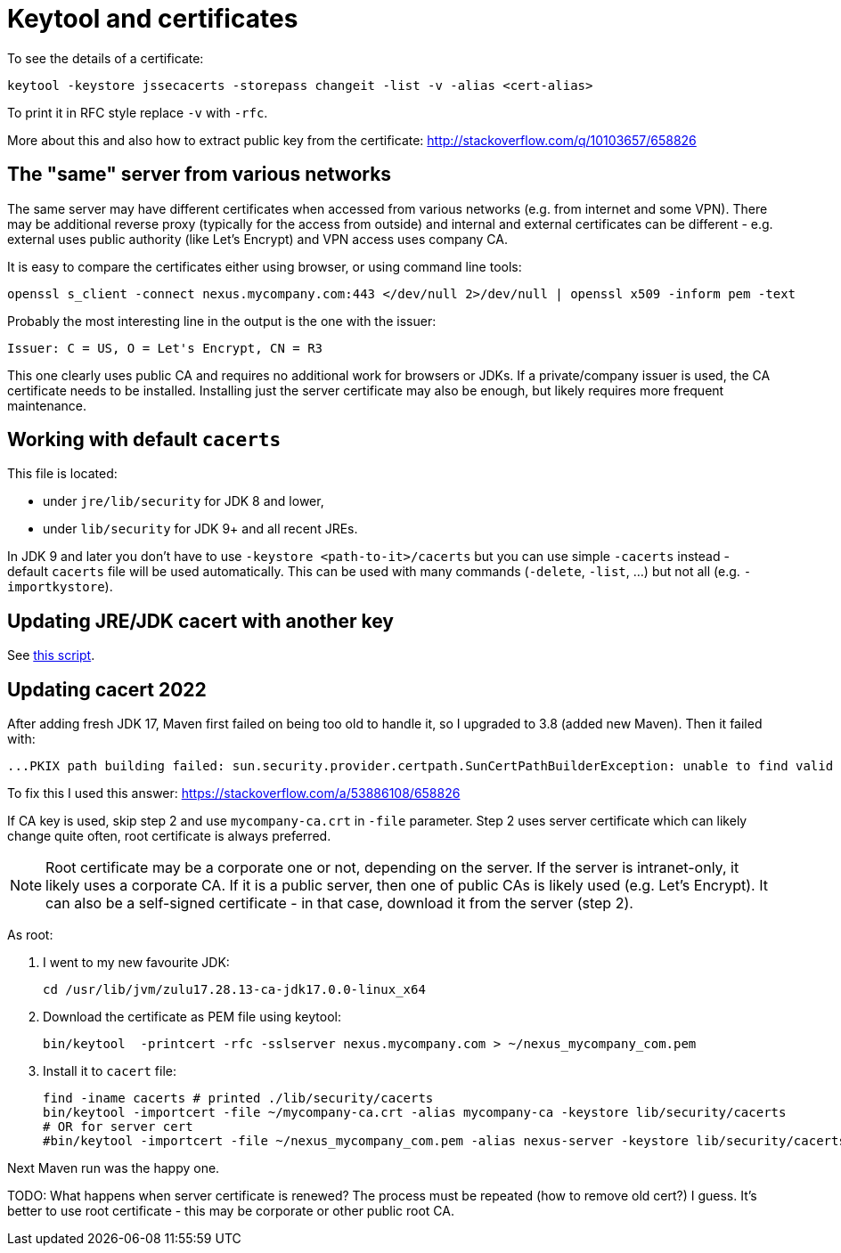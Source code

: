 = Keytool and certificates

To see the details of a certificate:

----
keytool -keystore jssecacerts -storepass changeit -list -v -alias <cert-alias>
----

To print it in RFC style replace `-v` with `-rfc`.

More about this and also how to extract public key from the certificate:
http://stackoverflow.com/q/10103657/658826

== The "same" server from various networks

The same server may have different certificates when accessed from various networks (e.g. from internet and some VPN).
There may be additional reverse proxy (typically for the access from outside) and internal and external certificates
can be different - e.g. external uses public authority (like Let's Encrypt) and VPN access uses company CA.

It is easy to compare the certificates either using browser, or using command line tools:

----
openssl s_client -connect nexus.mycompany.com:443 </dev/null 2>/dev/null | openssl x509 -inform pem -text
----

Probably the most interesting line in the output is the one with the issuer:

----
Issuer: C = US, O = Let's Encrypt, CN = R3
----

This one clearly uses public CA and requires no additional work for browsers or JDKs.
If a private/company issuer is used, the CA certificate needs to be installed.
Installing just the server certificate may also be enough, but likely requires more frequent maintenance.

== Working with default `cacerts`

This file is located:

* under `jre/lib/security` for JDK 8 and lower,
* under `lib/security` for JDK 9+ and all recent JREs.

In JDK 9 and later you don't have to use `-keystore <path-to-it>/cacerts` but you can use
simple `-cacerts` instead - default `cacerts` file will be used automatically.
This can be used with many commands (`-delete`, `-list`, …) but not all (e.g. `-importkystore`).

== Updating JRE/JDK cacert with another key

See link:update-default-cacert-store.sh[this script].

== Updating cacert 2022

After adding fresh JDK 17, Maven first failed on being too old to handle it, so I upgraded to 3.8 (added new Maven).
Then it failed with:

----
...PKIX path building failed: sun.security.provider.certpath.SunCertPathBuilderException: unable to find valid certification path to requested target -> [Help 1]
----

To fix this I used this answer: https://stackoverflow.com/a/53886108/658826

If CA key is used, skip step 2 and use `mycompany-ca.crt` in `-file` parameter.
Step 2 uses server certificate which can likely change quite often, root certificate is always preferred.

[NOTE]
Root certificate may be a corporate one or not, depending on the server.
If the server is intranet-only, it likely uses a corporate CA.
If it is a public server, then one of public CAs is likely used (e.g. Let's Encrypt).
It can also be a self-signed certificate - in that case, download it from the server (step 2).

As root:

. I went to my new favourite JDK:
+
----
cd /usr/lib/jvm/zulu17.28.13-ca-jdk17.0.0-linux_x64
----

. Download the certificate as PEM file using keytool:
+
----
bin/keytool  -printcert -rfc -sslserver nexus.mycompany.com > ~/nexus_mycompany_com.pem
----

. Install it to `cacert` file:
+
----
find -iname cacerts # printed ./lib/security/cacerts
bin/keytool -importcert -file ~/mycompany-ca.crt -alias mycompany-ca -keystore lib/security/cacerts
# OR for server cert
#bin/keytool -importcert -file ~/nexus_mycompany_com.pem -alias nexus-server -keystore lib/security/cacerts
----

Next Maven run was the happy one.

TODO: What happens when server certificate is renewed?
The process must be repeated (how to remove old cert?) I guess.
It's better to use root certificate - this may be corporate or other public root CA.
